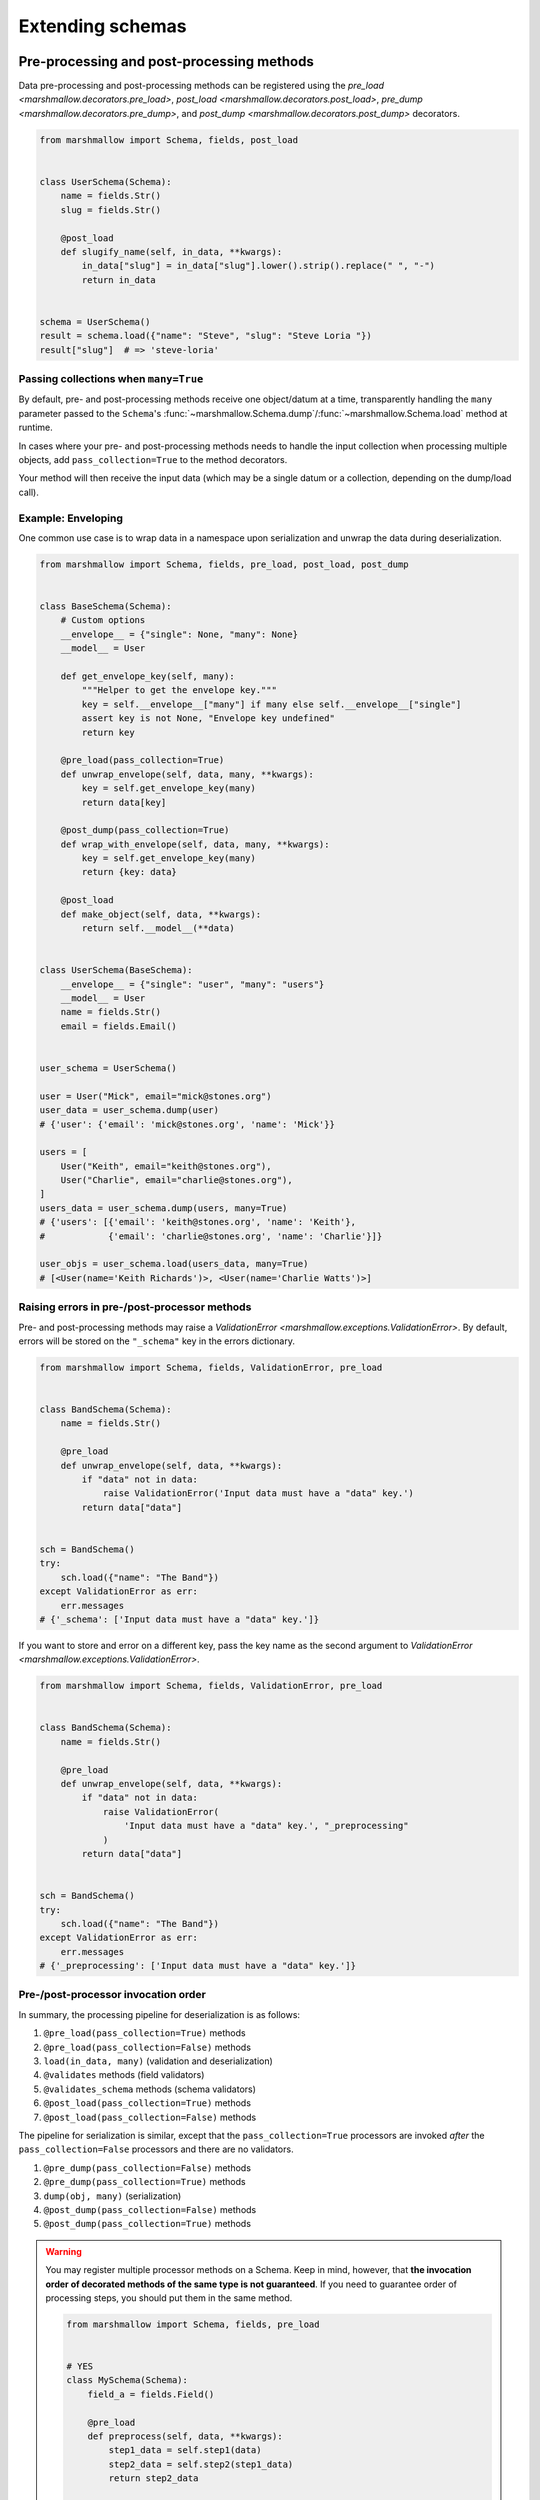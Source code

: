 .. module:: marshmallow

Extending schemas
=================

Pre-processing and post-processing methods
------------------------------------------

Data pre-processing and post-processing methods can be registered using the `pre_load <marshmallow.decorators.pre_load>`, `post_load <marshmallow.decorators.post_load>`, `pre_dump <marshmallow.decorators.pre_dump>`, and `post_dump <marshmallow.decorators.post_dump>` decorators.


.. code-block:: python

    from marshmallow import Schema, fields, post_load


    class UserSchema(Schema):
        name = fields.Str()
        slug = fields.Str()

        @post_load
        def slugify_name(self, in_data, **kwargs):
            in_data["slug"] = in_data["slug"].lower().strip().replace(" ", "-")
            return in_data


    schema = UserSchema()
    result = schema.load({"name": "Steve", "slug": "Steve Loria "})
    result["slug"]  # => 'steve-loria'

Passing collections when ``many=True``
++++++++++++++++++++++++++++++++++++++

By default, pre- and post-processing methods receive one object/datum at a time, transparently handling the ``many`` parameter passed to the ``Schema``'s :func:`~marshmallow.Schema.dump`/:func:`~marshmallow.Schema.load` method at runtime.

In cases where your pre- and post-processing methods needs to handle the input collection when processing multiple objects, add ``pass_collection=True`` to the method decorators.

Your method will then receive the input data (which may be a single datum or a collection, depending on the dump/load call).

Example: Enveloping
+++++++++++++++++++

One common use case is to wrap data in a namespace upon serialization and unwrap the data during deserialization.

.. code-block:: python

    from marshmallow import Schema, fields, pre_load, post_load, post_dump


    class BaseSchema(Schema):
        # Custom options
        __envelope__ = {"single": None, "many": None}
        __model__ = User

        def get_envelope_key(self, many):
            """Helper to get the envelope key."""
            key = self.__envelope__["many"] if many else self.__envelope__["single"]
            assert key is not None, "Envelope key undefined"
            return key

        @pre_load(pass_collection=True)
        def unwrap_envelope(self, data, many, **kwargs):
            key = self.get_envelope_key(many)
            return data[key]

        @post_dump(pass_collection=True)
        def wrap_with_envelope(self, data, many, **kwargs):
            key = self.get_envelope_key(many)
            return {key: data}

        @post_load
        def make_object(self, data, **kwargs):
            return self.__model__(**data)


    class UserSchema(BaseSchema):
        __envelope__ = {"single": "user", "many": "users"}
        __model__ = User
        name = fields.Str()
        email = fields.Email()


    user_schema = UserSchema()

    user = User("Mick", email="mick@stones.org")
    user_data = user_schema.dump(user)
    # {'user': {'email': 'mick@stones.org', 'name': 'Mick'}}

    users = [
        User("Keith", email="keith@stones.org"),
        User("Charlie", email="charlie@stones.org"),
    ]
    users_data = user_schema.dump(users, many=True)
    # {'users': [{'email': 'keith@stones.org', 'name': 'Keith'},
    #            {'email': 'charlie@stones.org', 'name': 'Charlie'}]}

    user_objs = user_schema.load(users_data, many=True)
    # [<User(name='Keith Richards')>, <User(name='Charlie Watts')>]

Raising errors in pre-/post-processor methods
+++++++++++++++++++++++++++++++++++++++++++++

Pre- and post-processing methods may raise a `ValidationError <marshmallow.exceptions.ValidationError>`. By default, errors will be stored on the ``"_schema"`` key in the errors dictionary.

.. code-block:: python

    from marshmallow import Schema, fields, ValidationError, pre_load


    class BandSchema(Schema):
        name = fields.Str()

        @pre_load
        def unwrap_envelope(self, data, **kwargs):
            if "data" not in data:
                raise ValidationError('Input data must have a "data" key.')
            return data["data"]


    sch = BandSchema()
    try:
        sch.load({"name": "The Band"})
    except ValidationError as err:
        err.messages
    # {'_schema': ['Input data must have a "data" key.']}

If you want to store and error on a different key, pass the key name as the second argument to `ValidationError <marshmallow.exceptions.ValidationError>`.

.. code-block:: python

    from marshmallow import Schema, fields, ValidationError, pre_load


    class BandSchema(Schema):
        name = fields.Str()

        @pre_load
        def unwrap_envelope(self, data, **kwargs):
            if "data" not in data:
                raise ValidationError(
                    'Input data must have a "data" key.', "_preprocessing"
                )
            return data["data"]


    sch = BandSchema()
    try:
        sch.load({"name": "The Band"})
    except ValidationError as err:
        err.messages
    # {'_preprocessing': ['Input data must have a "data" key.']}

Pre-/post-processor invocation order
++++++++++++++++++++++++++++++++++++

In summary, the processing pipeline for deserialization is as follows:

1. ``@pre_load(pass_collection=True)`` methods
2. ``@pre_load(pass_collection=False)`` methods
3. ``load(in_data, many)`` (validation and deserialization)
4. ``@validates`` methods (field validators)
5. ``@validates_schema`` methods (schema validators)
6. ``@post_load(pass_collection=True)`` methods
7. ``@post_load(pass_collection=False)`` methods

The pipeline for serialization is similar, except that the ``pass_collection=True`` processors are invoked *after* the ``pass_collection=False`` processors and there are no validators.

1. ``@pre_dump(pass_collection=False)`` methods
2. ``@pre_dump(pass_collection=True)`` methods
3. ``dump(obj, many)`` (serialization)
4. ``@post_dump(pass_collection=False)`` methods
5. ``@post_dump(pass_collection=True)`` methods


.. warning::

    You may register multiple processor methods on a Schema. Keep in mind, however, that **the invocation order of decorated methods of the same type is not guaranteed**. If you need to guarantee order of processing steps, you should put them in the same method.


    .. code-block:: python

        from marshmallow import Schema, fields, pre_load


        # YES
        class MySchema(Schema):
            field_a = fields.Field()

            @pre_load
            def preprocess(self, data, **kwargs):
                step1_data = self.step1(data)
                step2_data = self.step2(step1_data)
                return step2_data

            def step1(self, data):
                do_step1(data)

            # Depends on step1
            def step2(self, data):
                do_step2(data)


        # NO
        class MySchema(Schema):
            field_a = fields.Field()

            @pre_load
            def step1(self, data, **kwargs):
                do_step1(data)

            # Depends on step1
            @pre_load
            def step2(self, data, **kwargs):
                do_step2(data)

Schema-level validation
-----------------------

You can register schema-level validation functions for a :class:`Schema` using the `marshmallow.validates_schema <marshmallow.decorators.validates_schema>` decorator. By default, schema-level validation errors will be stored on the ``_schema`` key of the errors dictionary.

.. code-block:: python

    from marshmallow import Schema, fields, validates_schema, ValidationError


    class NumberSchema(Schema):
        field_a = fields.Integer()
        field_b = fields.Integer()

        @validates_schema
        def validate_numbers(self, data, **kwargs):
            if data["field_b"] >= data["field_a"]:
                raise ValidationError("field_a must be greater than field_b")


    schema = NumberSchema()
    try:
        schema.load({"field_a": 1, "field_b": 2})
    except ValidationError as err:
        err.messages["_schema"]
    # => ["field_a must be greater than field_b"]

Storing errors on specific fields
+++++++++++++++++++++++++++++++++

It is possible to report errors on fields and subfields using a `dict`.

When multiple schema-leval validator return errors, the error structures are merged together in the :exc:`ValidationError <marshmallow.exceptions.ValidationError>` raised at the end of the validation.

.. code-block:: python

    from marshmallow import Schema, fields, validates_schema, ValidationError


    class NumberSchema(Schema):
        field_a = fields.Integer()
        field_b = fields.Integer()
        field_c = fields.Integer()
        field_d = fields.Integer()

        @validates_schema
        def validate_lower_bound(self, data, **kwargs):
            errors = {}
            if data["field_b"] <= data["field_a"]:
                errors["field_b"] = ["field_b must be greater than field_a"]
            if data["field_c"] <= data["field_a"]:
                errors["field_c"] = ["field_c must be greater than field_a"]
            if errors:
                raise ValidationError(errors)

        @validates_schema
        def validate_upper_bound(self, data, **kwargs):
            errors = {}
            if data["field_b"] >= data["field_d"]:
                errors["field_b"] = ["field_b must be lower than field_d"]
            if data["field_c"] >= data["field_d"]:
                errors["field_c"] = ["field_c must be lower than field_d"]
            if errors:
                raise ValidationError(errors)


    schema = NumberSchema()
    try:
        schema.load({"field_a": 3, "field_b": 2, "field_c": 1, "field_d": 0})
    except ValidationError as err:
        err.messages
    # => {
    #     'field_b': [
    #         'field_b must be greater than field_a',
    #         'field_b must be lower than field_d'
    #     ],
    #     'field_c': [
    #         'field_c must be greater than field_a',
    #         'field_c must be lower than field_d'
    #     ]
    #    }

Using original input data
-------------------------

If you want to use the original, unprocessed input, you can add ``pass_original=True`` to
`post_load <marshmallow.decorators.post_load>` or `validates_schema <marshmallow.decorators.validates_schema>`.

.. code-block:: python

    from marshmallow import Schema, fields, post_load, ValidationError


    class MySchema(Schema):
        foo = fields.Int()
        bar = fields.Int()

        @post_load(pass_original=True)
        def add_baz_to_bar(self, data, original_data, **kwargs):
            baz = original_data.get("baz")
            if baz:
                data["bar"] = data["bar"] + baz
            return data


    schema = MySchema()
    schema.load({"foo": 1, "bar": 2, "baz": 3})
    # {'foo': 1, 'bar': 5}

.. seealso::

   The default behavior for unspecified fields can be controlled with the ``unknown`` option, see :ref:`Handling Unknown Fields <unknown>` for more information.

Overriding how attributes are accessed
--------------------------------------

By default, marshmallow uses `utils.get_value` to pull attributes from various types of objects for serialization. This will work for *most* use cases.

However, if you want to specify how values are accessed from an object, you can override the :meth:`get_attribute <marshmallow.Schema.get_attribute>` method.

.. code-block:: python

    class UserDictSchema(Schema):
        name = fields.Str()
        email = fields.Email()

        # If we know we're only serializing dictionaries, we can
        # use dict.get for all input objects
        def get_attribute(self, obj, key, default):
            return obj.get(key, default)

Custom error handling
---------------------

By default, :meth:`Schema.load` will raise a :exc:`ValidationError <marshmallow.exceptions.ValidationError>` if passed invalid data.

You can specify a custom error-handling function for a :class:`Schema` by overriding the `handle_error <marshmallow.Schema.handle_error>`  method. The method receives the :exc:`ValidationError <marshmallow.exceptions.ValidationError>` and the original input data to be deserialized.

.. code-block:: python

    import logging
    from marshmallow import Schema, fields


    class AppError(Exception):
        pass


    class UserSchema(Schema):
        email = fields.Email()

        def handle_error(self, exc, data, **kwargs):
            """Log and raise our custom exception when (de)serialization fails."""
            logging.error(exc.messages)
            raise AppError("An error occurred with input: {0}".format(data))


    schema = UserSchema()
    schema.load({"email": "invalid-email"})  # raises AppError

Custom "class Meta" options
---------------------------

``class Meta`` options are a way to configure and modify a :class:`Schema's <Schema>` behavior. See the :class:`API docs <Schema.Meta>` for a listing of available options.

You can add custom ``class Meta`` options by subclassing :class:`SchemaOpts`.

Example: Enveloping, revisited
++++++++++++++++++++++++++++++

Let's build upon the example above for adding an envelope to serialized output. This time, we will allow the envelope key to be customizable with ``class Meta`` options.

::

    # Example outputs
    {
        'user': {
            'name': 'Keith',
            'email': 'keith@stones.com'
        }
    }
    # List output
    {
        'users': [{'name': 'Keith'}, {'name': 'Mick'}]
    }


First, we'll add our namespace configuration to a custom options class.

.. code-block:: python

    from marshmallow import Schema, SchemaOpts


    class NamespaceOpts(SchemaOpts):
        """Same as the default class Meta options, but adds "name" and
        "plural_name" options for enveloping.
        """

        def __init__(self, meta, **kwargs):
            SchemaOpts.__init__(self, meta, **kwargs)
            self.name = getattr(meta, "name", None)
            self.plural_name = getattr(meta, "plural_name", self.name)


Then we create a custom :class:`Schema` that uses our options class.

.. code-block:: python

    class NamespacedSchema(Schema):
        OPTIONS_CLASS = NamespaceOpts

        @pre_load(pass_collection=True)
        def unwrap_envelope(self, data, many, **kwargs):
            key = self.opts.plural_name if many else self.opts.name
            return data[key]

        @post_dump(pass_collection=True)
        def wrap_with_envelope(self, data, many, **kwargs):
            key = self.opts.plural_name if many else self.opts.name
            return {key: data}


Our application schemas can now inherit from our custom schema class.

.. code-block:: python

    class UserSchema(NamespacedSchema):
        name = fields.String()
        email = fields.Email()

        class Meta:
            name = "user"
            plural_name = "users"


    ser = UserSchema()
    user = User("Keith", email="keith@stones.com")
    result = ser.dump(user)
    result  # {"user": {"name": "Keith", "email": "keith@stones.com"}}

Using context
-------------

The ``context`` attribute of a `Schema` is a general-purpose store for extra information that may be needed for (de)serialization. It may be used in both ``Schema`` and ``Field`` methods.

.. code-block:: python

    schema = UserSchema()
    # Make current HTTP request available to
    # custom fields, schema methods, schema validators, etc.
    schema.context["request"] = request
    schema.dump(user)

Custom error messages
---------------------

To customize the schema-level error messages that `load <marshmallow.Schema.load>` and `loads <marshmallow.Schema.loads>` use when raising a `ValidationError <marshmallow.exceptions.ValidationError>`, override the `error_messages <marshmallow.Schema.error_messages>` class variable:

.. code-block:: python

    class MySchema(Schema):
        error_messages = {
            "unknown": "Custom unknown field error message.",
            "type": "Custom invalid type error message.",
        }


Field-level error message defaults can be set on `Field.default_error_messages <marshmallow.fields.Field.default_error_messages>`.


.. code-block:: python

   from marshmallow import Schema, fields

   fields.Field.default_error_messages["required"] = "You missed something!"


   class ArtistSchema(Schema):
       name = fields.Str(required=True)
       label = fields.Str(required=True, error_messages={"required": "Label missing."})


   print(ArtistSchema().validate({}))
   # {'label': ['Label missing.'], 'name': ['You missed something!']}
